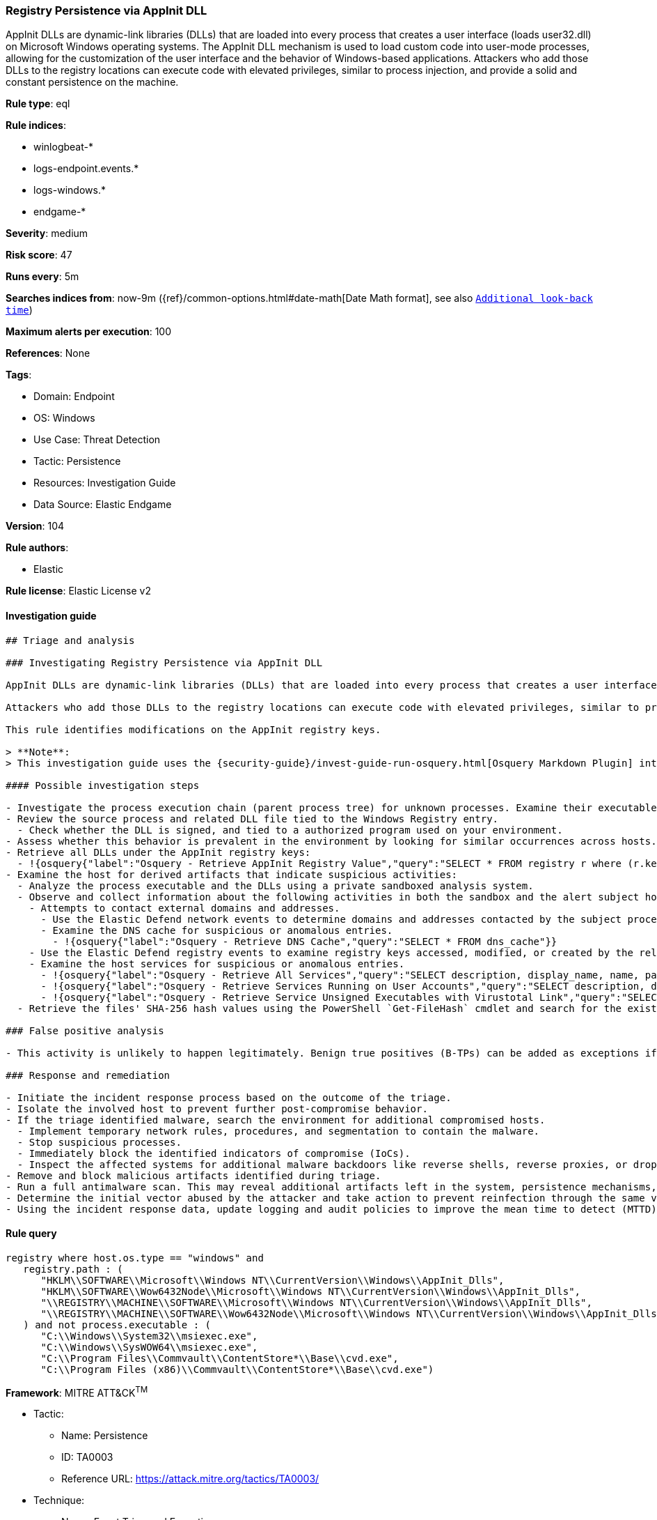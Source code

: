 [[prebuilt-rule-8-8-5-registry-persistence-via-appinit-dll]]
=== Registry Persistence via AppInit DLL

AppInit DLLs are dynamic-link libraries (DLLs) that are loaded into every process that creates a user interface (loads user32.dll) on Microsoft Windows operating systems. The AppInit DLL mechanism is used to load custom code into user-mode processes, allowing for the customization of the user interface and the behavior of Windows-based applications. Attackers who add those DLLs to the registry locations can execute code with elevated privileges, similar to process injection, and provide a solid and constant persistence on the machine.

*Rule type*: eql

*Rule indices*:

* winlogbeat-*
* logs-endpoint.events.*
* logs-windows.*
* endgame-*

*Severity*: medium

*Risk score*: 47

*Runs every*: 5m

*Searches indices from*: now-9m ({ref}/common-options.html#date-math[Date Math format], see also <<rule-schedule, `Additional look-back time`>>)

*Maximum alerts per execution*: 100

*References*: None

*Tags*:

* Domain: Endpoint
* OS: Windows
* Use Case: Threat Detection
* Tactic: Persistence
* Resources: Investigation Guide
* Data Source: Elastic Endgame

*Version*: 104

*Rule authors*:

* Elastic

*Rule license*: Elastic License v2


==== Investigation guide


[source, markdown]
----------------------------------
## Triage and analysis

### Investigating Registry Persistence via AppInit DLL

AppInit DLLs are dynamic-link libraries (DLLs) that are loaded into every process that creates a user interface (loads `user32.dll`) on Microsoft Windows operating systems. The AppInit DLL mechanism is used to load custom code into user-mode processes, allowing for the customization of the user interface and the behavior of Windows-based applications.

Attackers who add those DLLs to the registry locations can execute code with elevated privileges, similar to process injection, and provide a solid and constant persistence on the machine.

This rule identifies modifications on the AppInit registry keys.

> **Note**:
> This investigation guide uses the {security-guide}/invest-guide-run-osquery.html[Osquery Markdown Plugin] introduced in Elastic Stack version 8.5.0. Older Elastic Stack versions will display unrendered Markdown in this guide.

#### Possible investigation steps

- Investigate the process execution chain (parent process tree) for unknown processes. Examine their executable files for prevalence, whether they are located in expected locations, and if they are signed with valid digital signatures.
- Review the source process and related DLL file tied to the Windows Registry entry.
  - Check whether the DLL is signed, and tied to a authorized program used on your environment.
- Assess whether this behavior is prevalent in the environment by looking for similar occurrences across hosts.
- Retrieve all DLLs under the AppInit registry keys:
  - !{osquery{"label":"Osquery - Retrieve AppInit Registry Value","query":"SELECT * FROM registry r where (r.key == 'HKEY_LOCAL_MACHINE\\SOFTWARE\\Microsoft\\Windows NT\\CurrentVersion\\Windows' or\nr.key == 'HKEY_LOCAL_MACHINE\\SOFTWARE\\Wow6432Node\\Microsoft\\Windows NT\\CurrentVersion\\Windows') and r.name ==\n'AppInit_DLLs'\n"}}
- Examine the host for derived artifacts that indicate suspicious activities:
  - Analyze the process executable and the DLLs using a private sandboxed analysis system.
  - Observe and collect information about the following activities in both the sandbox and the alert subject host:
    - Attempts to contact external domains and addresses.
      - Use the Elastic Defend network events to determine domains and addresses contacted by the subject process by filtering by the process' `process.entity_id`.
      - Examine the DNS cache for suspicious or anomalous entries.
        - !{osquery{"label":"Osquery - Retrieve DNS Cache","query":"SELECT * FROM dns_cache"}}
    - Use the Elastic Defend registry events to examine registry keys accessed, modified, or created by the related processes in the process tree.
    - Examine the host services for suspicious or anomalous entries.
      - !{osquery{"label":"Osquery - Retrieve All Services","query":"SELECT description, display_name, name, path, pid, service_type, start_type, status, user_account FROM services"}}
      - !{osquery{"label":"Osquery - Retrieve Services Running on User Accounts","query":"SELECT description, display_name, name, path, pid, service_type, start_type, status, user_account FROM services WHERE\nNOT (user_account LIKE '%LocalSystem' OR user_account LIKE '%LocalService' OR user_account LIKE '%NetworkService' OR\nuser_account == null)\n"}}
      - !{osquery{"label":"Osquery - Retrieve Service Unsigned Executables with Virustotal Link","query":"SELECT concat('https://www.virustotal.com/gui/file/', sha1) AS VtLink, name, description, start_type, status, pid,\nservices.path FROM services JOIN authenticode ON services.path = authenticode.path OR services.module_path =\nauthenticode.path JOIN hash ON services.path = hash.path WHERE authenticode.result != 'trusted'\n"}}
  - Retrieve the files' SHA-256 hash values using the PowerShell `Get-FileHash` cmdlet and search for the existence and reputation of the hashes in resources like VirusTotal, Hybrid-Analysis, CISCO Talos, Any.run, etc.

### False positive analysis

- This activity is unlikely to happen legitimately. Benign true positives (B-TPs) can be added as exceptions if necessary.

### Response and remediation

- Initiate the incident response process based on the outcome of the triage.
- Isolate the involved host to prevent further post-compromise behavior.
- If the triage identified malware, search the environment for additional compromised hosts.
  - Implement temporary network rules, procedures, and segmentation to contain the malware.
  - Stop suspicious processes.
  - Immediately block the identified indicators of compromise (IoCs).
  - Inspect the affected systems for additional malware backdoors like reverse shells, reverse proxies, or droppers that attackers could use to reinfect the system.
- Remove and block malicious artifacts identified during triage.
- Run a full antimalware scan. This may reveal additional artifacts left in the system, persistence mechanisms, and malware components.
- Determine the initial vector abused by the attacker and take action to prevent reinfection through the same vector.
- Using the incident response data, update logging and audit policies to improve the mean time to detect (MTTD) and the mean time to respond (MTTR).
----------------------------------

==== Rule query


[source, js]
----------------------------------
registry where host.os.type == "windows" and
   registry.path : (
      "HKLM\\SOFTWARE\\Microsoft\\Windows NT\\CurrentVersion\\Windows\\AppInit_Dlls",
      "HKLM\\SOFTWARE\\Wow6432Node\\Microsoft\\Windows NT\\CurrentVersion\\Windows\\AppInit_Dlls",
      "\\REGISTRY\\MACHINE\\SOFTWARE\\Microsoft\\Windows NT\\CurrentVersion\\Windows\\AppInit_Dlls",
      "\\REGISTRY\\MACHINE\\SOFTWARE\\Wow6432Node\\Microsoft\\Windows NT\\CurrentVersion\\Windows\\AppInit_Dlls"
   ) and not process.executable : (
      "C:\\Windows\\System32\\msiexec.exe",
      "C:\\Windows\\SysWOW64\\msiexec.exe",
      "C:\\Program Files\\Commvault\\ContentStore*\\Base\\cvd.exe",
      "C:\\Program Files (x86)\\Commvault\\ContentStore*\\Base\\cvd.exe")

----------------------------------

*Framework*: MITRE ATT&CK^TM^

* Tactic:
** Name: Persistence
** ID: TA0003
** Reference URL: https://attack.mitre.org/tactics/TA0003/
* Technique:
** Name: Event Triggered Execution
** ID: T1546
** Reference URL: https://attack.mitre.org/techniques/T1546/
* Sub-technique:
** Name: AppInit DLLs
** ID: T1546.010
** Reference URL: https://attack.mitre.org/techniques/T1546/010/
